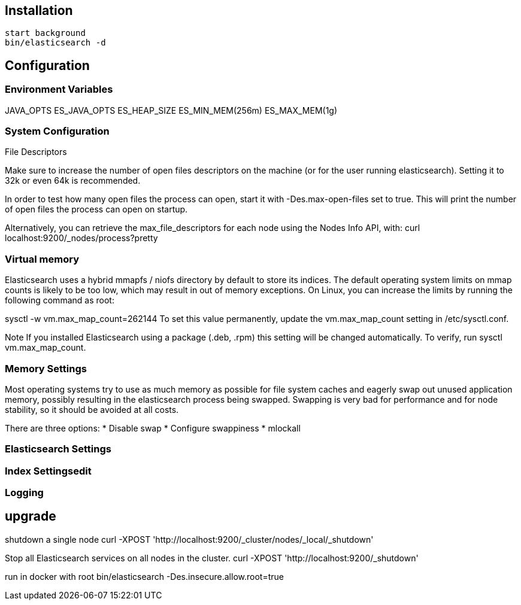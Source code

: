 == Installation 

 start background
 bin/elasticsearch -d

== Configuration

=== Environment Variables

JAVA_OPTS
ES_JAVA_OPTS
ES_HEAP_SIZE
ES_MIN_MEM(256m)
ES_MAX_MEM(1g)


=== System Configuration

File Descriptors

Make sure to increase the number of open files descriptors on the machine (or for the user running elasticsearch). Setting it to 32k or even 64k is recommended.

In order to test how many open files the process can open, start it with -Des.max-open-files set to true. This will print the number of open files the process can open on startup.

Alternatively, you can retrieve the max_file_descriptors for each node using the Nodes Info API, with:
curl localhost:9200/_nodes/process?pretty



=== Virtual memory
 
Elasticsearch uses a hybrid mmapfs / niofs directory by default to store its indices. The default operating system limits on mmap counts is likely to be too low, which may result in out of memory exceptions. On Linux, you can increase the limits by running the following command as root:

sysctl -w vm.max_map_count=262144
To set this value permanently, update the vm.max_map_count setting in /etc/sysctl.conf.

Note
If you installed Elasticsearch using a package (.deb, .rpm) this setting will be changed automatically. To verify, run sysctl vm.max_map_count.


=== Memory Settings

Most operating systems try to use as much memory as possible for file system caches and eagerly swap out unused application memory, possibly resulting in the elasticsearch process being swapped. Swapping is very bad for performance and for node stability, so it should be avoided at all costs.

There are three options:
* Disable swap
* Configure swappiness
* mlockall

=== Elasticsearch Settings

=== Index Settingsedit

=== Logging


== upgrade

shutdown a single node 
curl -XPOST 'http://localhost:9200/_cluster/nodes/_local/_shutdown'


Stop all Elasticsearch services on all nodes in the cluster.
curl -XPOST 'http://localhost:9200/_shutdown'



run in docker with root 
bin/elasticsearch -Des.insecure.allow.root=true
